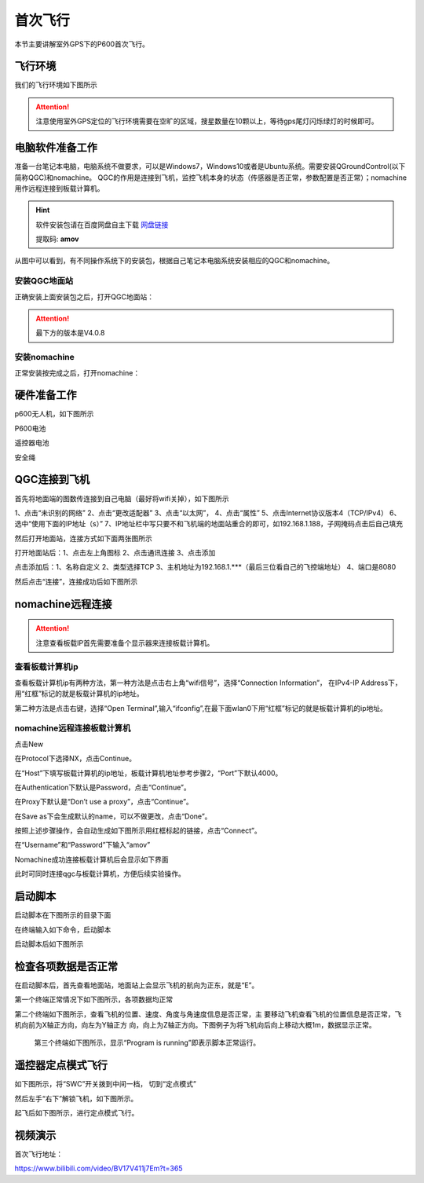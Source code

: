 .. 首次飞行:

首次飞行
==============

本节主要讲解室外GPS下的P600首次飞行。

飞行环境
-----------------------------
我们的飞行环境如下图所示

.. attention::

    注意使用室外GPS定位的飞行环境需要在空旷的区域，搜星数量在10颗以上，等待gps尾灯闪烁绿灯的时候即可。


.. image:: ../../images/p600/首次飞行/飞行环境.png


电脑软件准备工作
------------------

准备一台笔记本电脑，电脑系统不做要求，可以是Windows7，Windows10或者是Ubuntu系统。需要安装QGroundControl(以下简称QGC)和nomachine。
QGC的作用是连接到飞机，监控飞机本身的状态（传感器是否正常，参数配置是否正常）；nomachine用作远程连接到板载计算机。

.. hint::

    软件安装包请在百度网盘自主下载
    `网盘链接 <https://pan.baidu.com/share/init?surl=M2ucIqRqnKoFI8ylLpgquQ>`_
    
    提取码: **amov**

.. image:: ../../images/p450/first_fly/package.png

从图中可以看到，有不同操作系统下的安装包，根据自己笔记本电脑系统安装相应的QGC和nomachine。

安装QGC地面站
^^^^^^^^^^^^^^^^^^^^^^^

正确安装上面安装包之后，打开QGC地面站：

.. image:: ../../images/p450/first_fly/1-qgc.png

.. attention::

    最下方的版本是V4.0.8

.. image:: ../../images/p450/first_fly/1-qgc-vision.png

安装nomachine
^^^^^^^^^^^^^^^^^^^^^^^

正常安装按完成之后，打开nomachine：

.. image:: ../../images/p450/first_fly/1-nomachine.png

硬件准备工作
------------------
p600无人机，如下图所示

.. image:: ../../images/p600/首次飞行/p600飞机.png

P600电池

.. image:: ../../images/p600/首次飞行/p600电池.png
   :height: 800px
   :width: 800px
   :scale: 50%
   :alt: None
   :align: center



遥控器电池

.. image:: ../../images/p450/first_fly/2-rcbattery.png
   :height: 912px
   :width: 807px
   :scale: 40%
   :alt: None
   :align: center

安全绳

.. image:: ../../images/p450/first_fly/2-safestring.png
   :height: 434px
   :width: 769px
   :scale: 60%
   :alt: None
   :align: center


QGC连接到飞机
-----------------

首先将地面端的图数传连接到自己电脑（最好将wifi关掉），如下图所示

.. image:: ../../images/p600/首次飞行/地面端连接电脑.png
   :height: 800px
   :width: 900px
   :scale: 80%
   :alt: None
   :align: center
.. image:: ../../images/p600/首次飞行/电脑端IP配置.png
1、点击“未识别的网络”
2、点击“更改适配器”
3、点击“以太网”，
4、点击“属性”
5、点击Internet协议版本4（TCP/IPv4）
6、选中“使用下面的IP地址（s）”
7、IP地址栏中写只要不和飞机端的地面站重合的即可，如192.168.1.188，子网掩码点击后自己填充

然后打开地面站，连接方式如下面两张图所示

打开地面站后：1、点击左上角图标 2、点击通讯连接 3、点击添加

.. image:: ../../images/p600/首次飞行/添加连接.png



点击添加后：1、名称自定义 2、类型选择TCP 3、主机地址为192.168.1.***（最后三位看自己的飞控端地址） 4、端口是8080

.. image:: ../../images/p600/首次飞行/编辑连接.png


然后点击“连接”，连接成功后如下图所示

.. image:: ../../images/p450/first_fly/3-connectsuccess.png
   :height: 452px
   :width: 1267px
   :scale: 60%
   :alt: None
   :align: center


nomachine远程连接
--------------------
.. attention::

    注意查看板载IP首先需要准备个显示器来连接板载计算机。

查看板载计算机ip
^^^^^^^^^^^^^^^^^^^^^^^^^^^^^

查看板载计算机ip有两种方法，第一种方法是点击右上角“wifi信号”，选择“Connection Information”，
在IPv4-IP Address下，用“红框”标记的就是板载计算机的ip地址。

.. image:: ../../images/p450/first_fly/4-boardip1.png
   :height: 419px
   :width: 281px
   :scale: 100%
   :alt: None
   :align: center

.. image:: ../../images/p600/首次飞行/查看板载IP_1.png
   :height: 400px
   :width: 361px
   :scale: 100%
   :alt: None
   :align: center

第二种方法是点击右键，选择“Open Terminal”,输入“ifconfig”,在最下面wlan0下用“红框”标记的就是板载计算机的ip地址。

.. image:: ../../images/p600/首次飞行/查看板载IP_2.png
   :height: 676px
   :width: 956px
   :scale: 70%
   :alt: None
   :align: center


nomachine远程连接板载计算机
^^^^^^^^^^^^^^^^^^^^^^^^^^^^^^^

点击New

.. image:: ../../images/p450/first_fly/4-nom-1.png
   :height: 232px
   :width: 1004px
   :scale: 50%
   :alt: None
   :align: center

在Protocol下选择NX，点击Continue。

.. image:: ../../images/p450/first_fly/4-nom-2.png
   :height: 676px
   :width: 956px
   :scale: 70%
   :alt: None
   :align: center

在“Host”下填写板载计算机的ip地址，板载计算机地址参考步骤2，“Port”下默认4000。

.. image:: ../../images/p600/首次飞行/nomochine设置1.png
   :height: 680px
   :width: 978px
   :scale: 70%
   :alt: None
   :align: center

在Authentication下默认是Password，点击“Continue”。

.. image:: ../../images/p450/first_fly/4-nom-4.png
   :height: 685px
   :width: 1000px
   :scale: 70%
   :alt: None
   :align: center

在Proxy下默认是“Don’t use a proxy”，点击“Continue”。

.. image:: ../../images/p450/first_fly/4-nom-5.png
   :height: 687px
   :width: 983px
   :scale: 70%
   :alt: None
   :align: center

在Save as下会生成默认的name，可以不做更改，点击“Done”。

.. image:: ../../images/p600/首次飞行/nomochine设置2.png
   :height: 698px
   :width: 1014px
   :scale: 70%
   :alt: None
   :align: center

按照上述步骤操作，会自动生成如下图所示用红框标起的链接，点击“Connect”。

.. image:: ../../images/p600/首次飞行/nomochine设置3.png
   :height: 677px
   :width: 955px
   :scale: 70%
   :alt: None
   :align: center

在“Username”和“Password”下输入“amov”

.. image:: ../../images/p450/first_fly/4-nom-8.png

Nomachine成功连接板载计算机后会显示如下界面

.. image:: ../../images/p450/first_fly/4-nom-9.png

此时可同时连接qgc与板载计算机，方便后续实验操作。

.. image:: ../../images/p450/first_fly/4-nom-10.png



启动脚本
-------------------


启动脚本在下图所示的目录下面

.. image:: ../../images/p600/首次飞行/文件路径.png

在终端输入如下命令，启动脚本

.. image:: ../../images/p600/首次飞行/命令.png

启动脚本后如下图所示

.. image:: ../../images/p450/first_fly/5-roslaunch.png



检查各项数据是否正常
---------------------

在启动脚本后，首先查看地面站，地面站上会显示飞机的航向为正东，就是“E”。

.. image:: ../../images/p450/first_fly/6-qgc-e.png
   :height: 364px
   :width: 248px
   :scale: 100%
   :alt: None
   :align: center

第一个终端正常情况下如下图所示，各项数据均正常

.. image:: ../../images/p450/first_fly/6-first.png

第二个终端如下图所示，查看飞机的位置、速度、角度与角速度信息是否正常，主
要移动飞机查看飞机的位置信息是否正常，飞机向前为X轴正方向，向左为Y轴正方
向，向上为Z轴正方向。下图例子为将飞机向后向上移动大概1m，数据显示正常。

 .. image:: ../../images/p450/first_fly/6-twice.png

 第三个终端如下图所示，显示“Program is running”即表示脚本正常运行。

  .. image:: ../../images/p450/first_fly/6-third.png


遥控器定点模式飞行
-------------------------------------

如下图所示，将“SWC”开关拨到中间一档， 切到“定点模式”

.. image:: ../../images/p450/first_fly/7-pos.png
   :height: 745px
   :width: 998px
   :scale: 60%
   :alt: None
   :align: center


然后左手“右下”解锁飞机，如下图所示。

.. image:: ../../images/p450/first_fly/7-arm.png

起飞后如下图所示，进行定点模式飞行。

.. image:: ../../images/p600/首次飞行/起飞后.png

   :height: 779px
   :width: 821px
   :scale: 80%
   :alt: None
   :align: center

视频演示
-------------------------

.. raw:: html

    <iframe width="696" height="422"  src="//player.bilibili.com/player.html?aid=418128941&bvid=BV17V411j7Em&cid=345269545&page=1" scrolling="no" border="0" frameborder="no" framespacing="0" allowfullscreen="true"> </iframe>

首次飞行地址：

https://www.bilibili.com/video/BV17V411j7Em?t=365